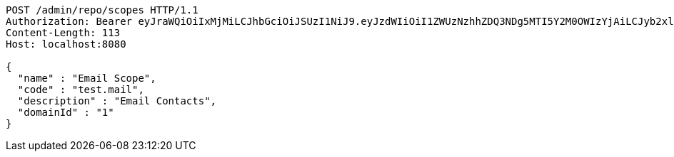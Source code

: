[source,http,options="nowrap"]
----
POST /admin/repo/scopes HTTP/1.1
Authorization: Bearer eyJraWQiOiIxMjMiLCJhbGciOiJSUzI1NiJ9.eyJzdWIiOiI1ZWUzNzhhZDQ3NDg5MTI5Y2M0OWIzYjAiLCJyb2xlcyI6W10sImlzcyI6Im1tYWR1LmNvbSIsImdyb3VwcyI6WyJ0ZXN0Iiwic2FtcGxlIl0sImF1dGhvcml0aWVzIjpbXSwiY2xpZW50X2lkIjoiMjJlNjViNzItOTIzNC00MjgxLTlkNzMtMzIzMDA4OWQ0OWE3IiwiZG9tYWluX2lkIjoiMCIsImF1ZCI6InRlc3QiLCJuYmYiOjE1OTI1NDg0ODEsInVzZXJfaWQiOiIxMTExMTExMTEiLCJzY29wZSI6ImEuMS5zY29wZS5jcmVhdGUiLCJleHAiOjE1OTI1NDg0ODYsImlhdCI6MTU5MjU0ODQ4MSwianRpIjoiZjViZjc1YTYtMDRhMC00MmY3LWExZTAtNTgzZTI5Y2RlODZjIn0.lq5xYK513IGZj_8G_i4lss5PbBtyPH0CwPhpv2lF5DsXCaATg4TFzTeNX3sYhwJegS7hUHmIKjSCPcsisDqB6sYcKNu33lms_hbv3hH5hJgLRH6GVn2ZnuMr2WHNUDKfCe8Xf0YtYqNFQRUStZuHg9uAv3-kQY1ZMd6fBq-8f7IIrJ4lvxSpbBWZVah1oD-kG8gXZMeISZZrXWhRQ8stLMRr22uEGlKUDaOpC2lkLUmK8ZdJLwYVrZrVyGDbzJFfyXADCcvbX8rJZnEj9jEcObBeI89Lugv4K1sCKWNvwUquUrkA6un8ZbkWI4BQwOieN6LFy9H8RsxyC67XPOUVEg
Content-Length: 113
Host: localhost:8080

{
  "name" : "Email Scope",
  "code" : "test.mail",
  "description" : "Email Contacts",
  "domainId" : "1"
}
----